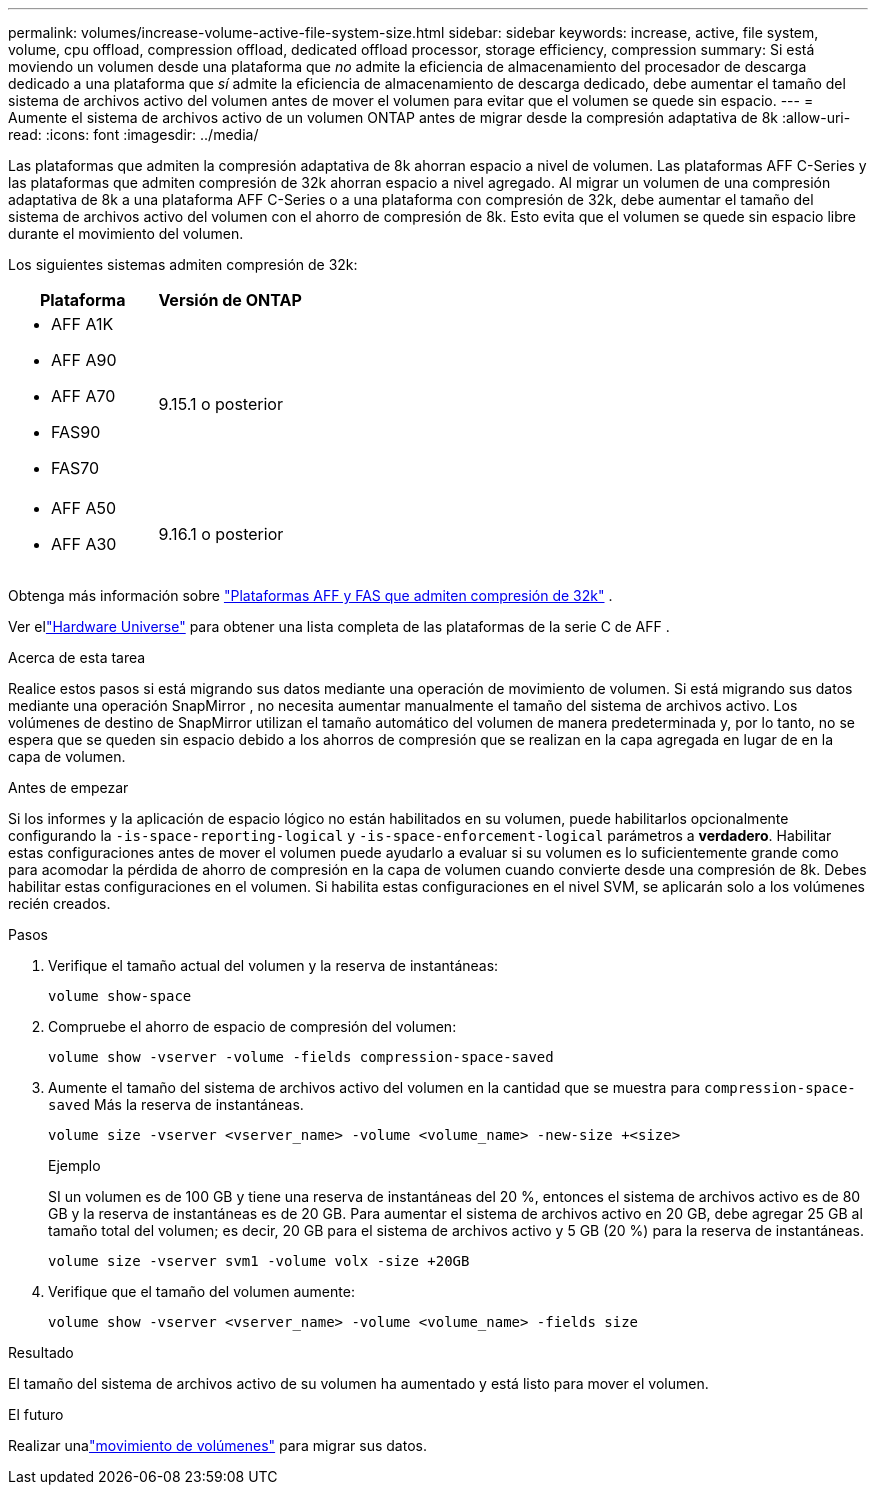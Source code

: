 ---
permalink: volumes/increase-volume-active-file-system-size.html 
sidebar: sidebar 
keywords: increase, active, file system, volume, cpu offload, compression offload, dedicated offload processor, storage efficiency, compression 
summary: Si está moviendo un volumen desde una plataforma que _no_ admite la eficiencia de almacenamiento del procesador de descarga dedicado a una plataforma que _sí_ admite la eficiencia de almacenamiento de descarga dedicado, debe aumentar el tamaño del sistema de archivos activo del volumen antes de mover el volumen para evitar que el volumen se quede sin espacio. 
---
= Aumente el sistema de archivos activo de un volumen ONTAP antes de migrar desde la compresión adaptativa de 8k
:allow-uri-read: 
:icons: font
:imagesdir: ../media/


[role="lead"]
Las plataformas que admiten la compresión adaptativa de 8k ahorran espacio a nivel de volumen.  Las plataformas AFF C-Series y las plataformas que admiten compresión de 32k ahorran espacio a nivel agregado.  Al migrar un volumen de una compresión adaptativa de 8k a una plataforma AFF C-Series o a una plataforma con compresión de 32k, debe aumentar el tamaño del sistema de archivos activo del volumen con el ahorro de compresión de 8k.  Esto evita que el volumen se quede sin espacio libre durante el movimiento del volumen.

Los siguientes sistemas admiten compresión de 32k:

[cols="2"]
|===
| Plataforma | Versión de ONTAP 


 a| 
* AFF A1K
* AFF A90
* AFF A70
* FAS90
* FAS70

| 9.15.1 o posterior 


 a| 
* AFF A50
* AFF A30

| 9.16.1 o posterior 
|===
Obtenga más información sobre link:../concepts/builtin-storage-efficiency-concept.html["Plataformas AFF y FAS que admiten compresión de 32k"] .

Ver ellink:https://hwu.netapp.com/["Hardware Universe"^] para obtener una lista completa de las plataformas de la serie C de AFF .

.Acerca de esta tarea
Realice estos pasos si está migrando sus datos mediante una operación de movimiento de volumen.  Si está migrando sus datos mediante una operación SnapMirror , no necesita aumentar manualmente el tamaño del sistema de archivos activo.  Los volúmenes de destino de SnapMirror utilizan el tamaño automático del volumen de manera predeterminada y, por lo tanto, no se espera que se queden sin espacio debido a los ahorros de compresión que se realizan en la capa agregada en lugar de en la capa de volumen.

.Antes de empezar
Si los informes y la aplicación de espacio lógico no están habilitados en su volumen, puede habilitarlos opcionalmente configurando la `-is-space-reporting-logical` y `-is-space-enforcement-logical` parámetros a *verdadero*.  Habilitar estas configuraciones antes de mover el volumen puede ayudarlo a evaluar si su volumen es lo suficientemente grande como para acomodar la pérdida de ahorro de compresión en la capa de volumen cuando convierte desde una compresión de 8k.  Debes habilitar estas configuraciones en el volumen.  Si habilita estas configuraciones en el nivel SVM, se aplicarán solo a los volúmenes recién creados.

.Pasos
. Verifique el tamaño actual del volumen y la reserva de instantáneas:
+
[source, cli]
----
volume show-space
----
. Compruebe el ahorro de espacio de compresión del volumen:
+
[source, cli]
----
volume show -vserver -volume -fields compression-space-saved
----
. Aumente el tamaño del sistema de archivos activo del volumen en la cantidad que se muestra para `compression-space-saved` Más la reserva de instantáneas.
+
[source, cli]
----
volume size -vserver <vserver_name> -volume <volume_name> -new-size +<size>
----
+
.Ejemplo
SI un volumen es de 100 GB y tiene una reserva de instantáneas del 20 %, entonces el sistema de archivos activo es de 80 GB y la reserva de instantáneas es de 20 GB.  Para aumentar el sistema de archivos activo en 20 GB, debe agregar 25 GB al tamaño total del volumen; es decir, 20 GB para el sistema de archivos activo y 5 GB (20 %) para la reserva de instantáneas.

+
[listing]
----
volume size -vserver svm1 -volume volx -size +20GB
----
. Verifique que el tamaño del volumen aumente:
+
[source, cli]
----
volume show -vserver <vserver_name> -volume <volume_name> -fields size
----


.Resultado
El tamaño del sistema de archivos activo de su volumen ha aumentado y está listo para mover el volumen.

.El futuro
Realizar unalink:move-volume-task.html["movimiento de volúmenes"] para migrar sus datos.
